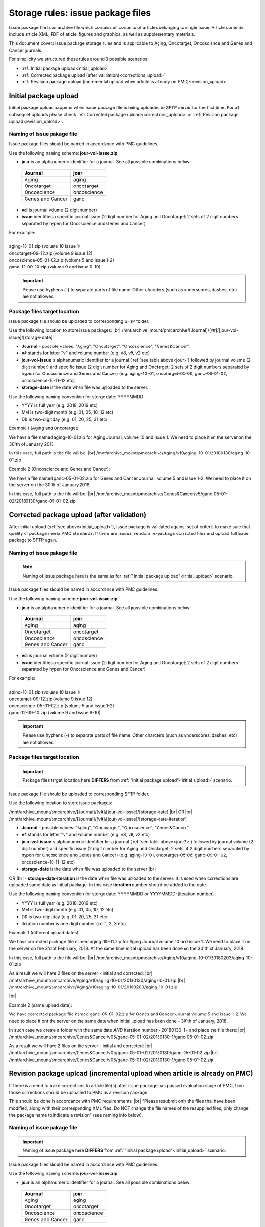Storage rules: issue package files
==================================

Issue package file is an archive file which contains all contents of articles belonging to single issue. Article contents include article XML, PDF of aticle, figures and graphics, as well as supplementary materials.

This document covers issue package storage rules and is applicable to Aging, Oncotarget, Oncoscience and Genes and Cancer journals.


For simplicity we structured these rules around 3 possible scenarios:

- :ref:`Initial package upload<initial_upload>`
- :ref:`Corrected package upload (after validation)<corrections_upload>`
- :ref:`Revision package upload (incremental upload when article is already on PMC)<revision_upload>`


.. _initial_upload:

Initial package upload
----------------------

Initial package upload happens when issue package file is being uploaded to SFTP server for the first time. For all subsequet uploads please check :ref:`Corrected package upload<corrections_upload>` or :ref:`Revision package upload<revision_upload>`.


Naming of issue pakage file
+++++++++++++++++++++++++++

Issue package files should be named in accordance with PMC guidelines.

Use the following naming scheme: **jour-vol-issue.zip**

- **jour** is an alphanumeric identifier for a journal. See all possible combinations below:

.. _jour:

  +-----------------------------+--------------+ 
  | Journal                     |  jour        | 
  +=============================+==============+ 
  | Aging                       | aging        | 
  +-----------------------------+--------------+ 
  | Oncotarget                  | oncotarget   | 
  +-----------------------------+--------------+ 
  | Oncoscience                 | oncoscience  | 
  +-----------------------------+--------------+ 
  | Genes and Cancer            | ganc         | 
  +-----------------------------+--------------+ 


- **vol** is journal volume (2 digit number)
- **issue** identifies a specific journal issue (2 digit number for Aging and Oncotarget; 2 sets of 2 digit numbers separated by hypen for Oncoscience and Genes and Cancer)

| For example:
|
| aging-10-01.zip           (volume 10 issue 1)
| oncotarget-09-12.zip      (volume 9 issue 12)
| oncoscience-05-01-02.zip  (volume 5 and issue 1-2)
| ganc-12-09-10.zip         (volume 9 and issue 9-10)

.. IMPORTANT::
	
  Please use hyphens (-) to separate parts of file name. Other charcters (such as underscores, dashes, etc) are not allowed.



Package files target location
+++++++++++++++++++++++++++++

Issue package file should be uploaded to corresponding SFTP folder.

Use the following location to store issue packages: |br|
/mnt/archive_mount/pmcarchive/[Journal]/[v#]/[jour-vol-issue]/[storage-date]

- **Journal** - possible values: "Aging", "Oncotarget", "Oncoscience", "Genes&Cancer".

- **v#** stands for letter "v" and volume number (e.g. v8, v9, v2 etc)

- **jour-vol-issue** is alphanumeric identifier for a journal (:ref:`see table above<jour>`) followed by journal volume (2 digit number) and specific issue (2 digit number for Aging and Onctarget; 2 sets of 2 digit numbers separated by hypen for Oncoscience and Genes and Cancer) (e.g. aging-10-01, oncotarget-05-06, ganc-09-01-02, oncoscience-10-11-12 etc)

- **storage-date** is the date when file was uploaded to the server. 

Use the following naming convention for storge date: YYYYMMDD

- YYYY is full year (e.g. 2018, 2019 etc)

- MM is two-digit month (e.g. 01, 05, 10, 12 etc)

- DD is two-digit day (e.g. 01, 20, 25, 31 etc)


Example 1 (Aging and Oncotarget):

We have a file named aging-10-01.zip for Aging Journal, volume 10 and issue 1. We need to place it on the server on the 30'th of January 2018.

In this case, full path to the file will be: |br|
/mnt/archive_mount/pmcarchive/Aging/v10/aging-10-01/20180130/aging-10-01.zip


Example 2 (Oncoscience and Genes and Cancer):

We have a file named ganc-05-01-02.zip for Genes and Cancer Journal, volume 5 and issue 1-2. We need to place it on the server on the 30'th of January 2018.

In this case, full path to the file will be: |br|
/mnt/archive_mount/pmcarchive/Genes&Cancer/v5/ganc-05-01-02/20180130/ganc-05-01-02.zip


.. _corrections_upload:

Corrected package upload (after validation)
-------------------------------------------

After initial upload (:ref:`see above<initial_upload>`), issue package is validated against set of criteria to make sure that quality of package meets PMC standards. If there are issues, vendors re-package corrected files and upload full issue package to SFTP again. 


Naming of issue pakage file
+++++++++++++++++++++++++++

.. Note::
    
    Naming of issue package here is the same as for :ref:`"Initial package upload"<initial_upload>` scenario.


Issue package files should be named in accordance with PMC guidelines.

Use the following naming scheme: **jour-vol-issue.zip**

- **jour** is an alphanumeric identifier for a journal. See all possible combinations below:

.. _jour2:

  +-----------------------------+--------------+ 
  | Journal                     |  jour        | 
  +=============================+==============+ 
  | Aging                       | aging        | 
  +-----------------------------+--------------+ 
  | Oncotarget                  | oncotarget   | 
  +-----------------------------+--------------+ 
  | Oncoscience                 | oncoscience  | 
  +-----------------------------+--------------+ 
  | Genes and Cancer            | ganc         | 
  +-----------------------------+--------------+ 


- **vol** is journal volume (2 digit number)
- **issue** identifies a specific journal issue (2 digit number for Aging and Oncotarget; 2 sets of 2 digit numbers separated by hypen for Oncoscience and Genes and Cancer)

| For example:
|
| aging-10-01.zip           (volume 10 issue 1)
| oncotarget-09-12.zip      (volume 9 issue 12)
| oncoscience-05-01-02.zip  (volume 5 and issue 1-2)
| ganc-12-09-10.zip         (volume 9 and issue 9-10)

.. IMPORTANT::
  
  Please use hyphens (-) to separate parts of file name. Other charcters (such as underscores, dashes, etc) are not allowed.



Package files target location
+++++++++++++++++++++++++++++

.. IMPORTANT::
    
    Package files target location here **DIFFERS** from :ref:`"Initial package upload"<initial_upload>` scenario.


Issue package file should be uploaded to corresponding SFTP folder.


Use the following location to store issue packages:

/mnt/archive_mount/pmcarchive/[Journal]/[v#]/[jour-vol-issue]/[storage-date] |br|
OR |br|
/mnt/archive_mount/pmcarchive/[Journal]/[v#]/[jour-vol-issue]/[storage-date-iteration]

- **Journal** - possible values: "Aging", "Oncotarget", "Oncoscience", "Genes&Cancer".

- **v#** stands for letter "v" and volume number (e.g. v8, v9, v2 etc)

- **jour-vol-issue** is alphanumeric identifier for a journal (:ref:`see table above<jour2>`) followed by journal volume (2 digit number) and specific issue (2 digit number for Aging and Onctarget; 2 sets of 2 digit numbers separated by hypen for Oncoscience and Genes and Cancer) (e.g. aging-10-01, oncotarget-05-06, ganc-09-01-02, oncoscience-10-11-12 etc)

- **storage-date** is the date when file was uploaded to the server |br|
OR |br|
- **storage-date-iteration** is the date when file was uploaded to the server. It is used when corrections are uploaded same date as initial package. In this case **iteration** number should be added to the date.

Use the following naming convention for storge date: YYYYMMDD or YYYYMMDD-[iteration number]

- YYYY is full year (e.g. 2018, 2019 etc)

- MM is two-digit month (e.g. 01, 05, 10, 12 etc)

- DD is two-digit day (e.g. 01, 20, 25, 31 etc)

- iteration number is one digit number (i.e. 1, 2, 3 etc)


Example 1 (different upload dates):

We have corrected package file named aging-10-01.zip for Aging Journal volume 10 and issue 1. We need to place it on the server on the 3'd of February, 2018. At the same time initial upload has been done on the 30'th of January, 2018.

In this case, full path to the file will be: |br|
/mnt/archive_mount/pmcarchive/Aging/v10/aging-10-01/20180203/aging-10-01.zip

As a result we will have 2 files on the server - initial and corrected: |br|
/mnt/archive_mount/pmcarchive/Aging/v10/aging-10-01/20180130/aging-10-01.zip |br|
/mnt/archive_mount/pmcarchive/Aging/v10/aging-10-01/20180203/aging-10-01.zip

|br|

Example 2 (same upload date):

We have corrected package file named ganc-05-01-02.zip for Genes and Cancer Journal volume 5 and issue 1-2. We need to place it ont the server on the same date when initial upload has been done - 30'th of January, 2018.

In such case we create a folder with the same date *AND* iteration number - 20180130-1 - and place the file there: |br|
/mnt/archive_mount/pmcarchive/Genes&Cancer/v05/ganc-05-01-02/20180130-1/ganc-05-01-02.zip


As a result we will have 2 files on the server - initial and corrected: |br| 
/mnt/archive_mount/pmcarchive/Genes&Cancer/v05/ganc-05-01-02/20180130/ganc-05-01-02.zip |br|
/mnt/archive_mount/pmcarchive/Genes&Cancer/v05/ganc-05-01-02/20180130-1/ganc-05-01-02.zip


.. _revision_upload:

Revision package upload (incremental upload when article is already on PMC)
---------------------------------------------------------------------------

If there is a need to make corrections to article file(s) after issue package has passed evaluation stage of PMC, then those corrections should be uploaded to PMC as a revision package.


This should be done in accordance with PMC requirenments: |br|
"Please resubmit only the files that have been modified, along with their corresponding XML files. Do NOT change the file names of the resupplied files, only change the package name to indicate a revision" (see naming info below).


Naming of issue pakage file
+++++++++++++++++++++++++++

.. IMPORTANT::
    
    Naming of issue package here **DIFFERS** from :ref:`"Initial package upload"<initial_upload>` scenario.


Issue package files should be named in accordance with PMC guidelines.

Use the following naming scheme: **jour-vol-issue.zip**

- **jour** is an alphanumeric identifier for a journal. See all possible combinations below:

.. _jour3:

  +-----------------------------+--------------+ 
  | Journal                     |  jour        | 
  +=============================+==============+ 
  | Aging                       | aging        | 
  +-----------------------------+--------------+ 
  | Oncotarget                  | oncotarget   | 
  +-----------------------------+--------------+ 
  | Oncoscience                 | oncoscience  | 
  +-----------------------------+--------------+ 
  | Genes and Cancer            | ganc         | 
  +-----------------------------+--------------+ 


- **vol** is journal volume (2 digit number)
- **issue** identifies a specific journal issue (2 digit number for Aging and Oncotarget; 2 sets of 2 digit numbers separated by hypen for Oncoscience and Genes and Cancer)
- **r#** is a revision number (e.g. r1, r2, r3)


For example:

- You send the original files for "Aging" volume 10, issue 1 in a zip file named:  *aging-15-01.zip*

- Three days later, you send a revised XML file for one article, in a zip file named: *aging-15-01.r1.zip*

- Later that same day, you send replacement files for the same issue, in a zip file named: *aging-15-01.r2.zip*


.. IMPORTANT::

  Please use hyphens (-) to separate parts of file name. Other charcters (such as underscores, dashes, etc) are not allowed.


Package files target location
+++++++++++++++++++++++++++++

.. IMPORTANT::
    
    Package files target location here is the same as in :ref:`Corrected package upload<corrections_upload>`scenario.


Issue package file should be uploaded to corresponding SFTP folder.


Use the following location to store issue packages:

/mnt/archive_mount/pmcarchive/[Journal]/[v#]/[jour-vol-issue]/[storage-date] |br|
OR |br|
/mnt/archive_mount/pmcarchive/[Journal]/[v#]/[jour-vol-issue]/[storage-date-iteration]

- **Journal** - possible values: "Aging", "Oncotarget", "Oncoscience", "Genes&Cancer".

- **v#** stands for letter "v" and volume number (e.g. v8, v9, v2 etc)

- **jour-vol-issue** is alphanumeric identifier for a journal (:ref:`see table above<jour3>`) followed by journal volume (2 digit number) and specific issue (2 digit number for Aging and Onctarget; 2 sets of 2 digit numbers separated by hypen for Oncoscience and Genes and Cancer) (e.g. aging-10-01, oncotarget-05-06, ganc-09-01-02, oncoscience-10-11-12 etc)

- **storage-date** is the date when file was uploaded to the server |br|
OR |br|
- **storage-date-iteration** is the date when file was uploaded to the server. It is used when corrections are uploaded same date as initial package. In this case **iteration** number should be added to the date.

Use the following naming convention for storge date: YYYYMMDD or YYYYMMDD-[iteration number]

- YYYY is full year (e.g. 2018, 2019 etc)

- MM is two-digit month (e.g. 01, 05, 10, 12 etc)

- DD is two-digit day (e.g. 01, 20, 25, 31 etc)

- iteration number is one digit number (i.e. 1, 2, 3 etc)



Example 1 (different upload dates):

We have a revision file named aging-10-01.r1.zip for Aging Journal volume 10 and issue 1. We need to place it on the server on the 3'd of February, 2018. At the same time initial upload has been done on the 30'th of January, 2018.

In this case, full path to the file will be: |br|
/mnt/archive_mount/pmcarchive/Aging/v10/aging-10-01/20180203/aging-10-01.r1.zip

As a result we will have 2 files on the server - initial and corrected: |br|
/mnt/archive_mount/pmcarchive/Aging/v10/aging-10-01/20180130/aging-10-01.zip |br|
/mnt/archive_mount/pmcarchive/Aging/v10/aging-10-01/20180203/aging-10-01.r1.zip

|br|

Example 2 (same upload date):

We have a revision file named ganc-05-01-02.r1.zip for Genes and Cancer Journal volume 5 and issue 1-2. We need to place it on the server on the same date when initial upload has been done - 30'th of January, 2018.

In such case we create a folder with the same date *AND* iteration number - 20180130-1 - and place the file there: |br|
/mnt/archive_mount/pmcarchive/Genes&Cancer/v05/ganc-05-01-02/20180130-1/ganc-05-01-02.r1.zip

As a result we will have 2 files on the server - initial and corrected: |br| 
/mnt/archive_mount/pmcarchive/Genes&Cancer/v05/ganc-05-01-02/20180130/ganc-05-01-02.zip |br|
/mnt/archive_mount/pmcarchive/Genes&Cancer/v05/ganc-05-01-02/20180130-1/ganc-05-01-02.r1.zip


.. |br| raw:: html

   <br />